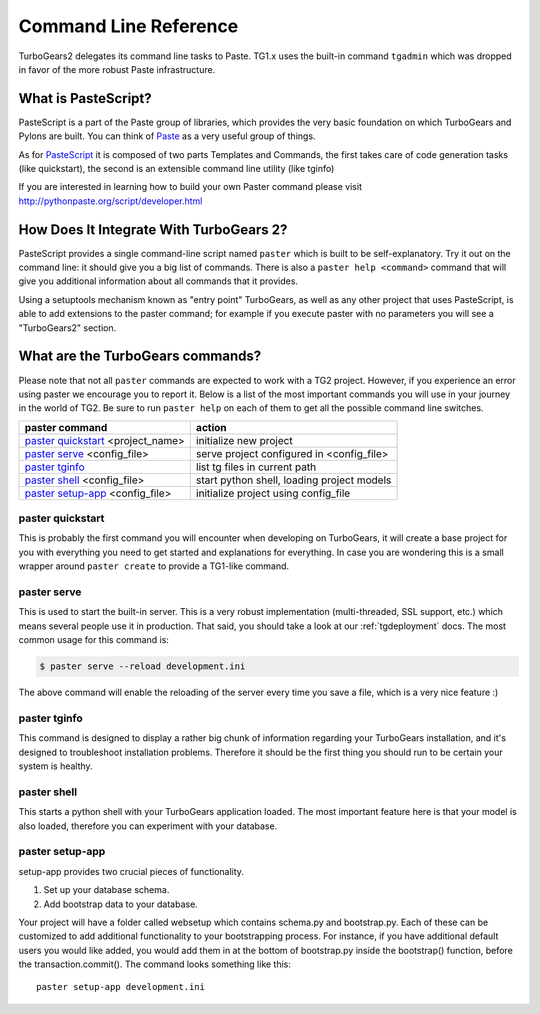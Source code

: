.. _command_line_reference:

Command Line Reference
######################


TurboGears2 delegates its command line tasks to Paste.  TG1.x uses the
built-in command ``tgadmin`` which was dropped in favor of the more
robust Paste infrastructure.

What is PasteScript?
====================

PasteScript is a part of the Paste group of libraries, which provides
the very basic foundation on which TurboGears and Pylons are
built. You can think of Paste_ as a very useful group of things.

.. _Paste: http://pythonpaste.org/

As for PasteScript_ it is composed of two parts Templates and Commands,
the first takes care of code generation tasks (like quickstart), the
second is an extensible command line utility (like tginfo)

.. _PasteScript: http://pythonpaste.org/script/

If you are interested in learning how to build your own Paster command
please visit http://pythonpaste.org/script/developer.html

How Does It Integrate With TurboGears 2?
========================================

PasteScript provides a single command-line script named ``paster``
which is built to be self-explanatory.  Try it out on the command
line: it should give you a big list of commands. There is also a
``paster help <command>`` command that will give you additional
information about all commands that it provides.

Using a setuptools mechanism known as "entry point" TurboGears, as
well as any other project that uses PasteScript, is able to add
extensions to the paster command; for example if you execute paster
with no parameters you will see a "TurboGears2" section.

.. _commandline-reference:

What are the TurboGears commands?
==================================

Please note that not all ``paster`` commands are expected to work with
a TG2 project. However, if you experience an error using paster we
encourage you to report it. Below is a list of the most important
commands you will use in your journey in the world of TG2. Be sure to
run ``paster help`` on each of them to get all the possible command
line switches.

====================================  ===========================================
paster command                        action
====================================  ===========================================
`paster quickstart`_ <project_name>   initialize new project
`paster serve`_  <config_file>        serve project configured in <config_file>
`paster tginfo`_                      list tg files in current path 
`paster shell`_ <config_file>         start python shell, loading project models
`paster setup-app`_  <config_file>    initialize project using config_file
====================================  ===========================================


.. _paster quickstart:

paster quickstart
------------------

This is probably the first command you will encounter when developing
on TurboGears, it will create a base project for you with everything
you need to get started and explanations for everything. In case you
are wondering this is a small wrapper around ``paster create`` to
provide a TG1-like command.

.. _paster serve:

paster serve
------------

This is used to start the built-in server.  This is a very robust
implementation (multi-threaded, SSL support, etc.) which means several
people use it in production. That said, you should take a look at our
:ref:`tgdeployment` docs. The most common usage for this command is:

.. code-block:: bash

     $ paster serve --reload development.ini

The above command will enable the reloading of the server every time
you save a file, which is a very nice feature :)

.. _paster tginfo:

paster tginfo
--------------

This command is designed to display a rather big chunk of information
regarding your TurboGears installation, and it's designed to
troubleshoot installation problems. Therefore it should be the first
thing you should run to be certain your system is healthy.

.. _paster shell:

paster shell
-------------

This starts a python shell with your TurboGears application
loaded. The most important feature here is that your model is also
loaded, therefore you can experiment with your database.

.. _paster setup-app:

paster setup-app
----------------

setup-app provides two crucial pieces of functionality.

1) Set up your database schema.
2) Add bootstrap data to your database.

Your project will have a folder called websetup which contains
schema.py and bootstrap.py. Each of these can be customized to add
additional functionality to your bootstrapping process.  For instance,
if you have additional default users you would like added, you would
add them in at the bottom of bootstrap.py inside the bootstrap()
function, before the transaction.commit().  The command looks
something like this::

     paster setup-app development.ini
